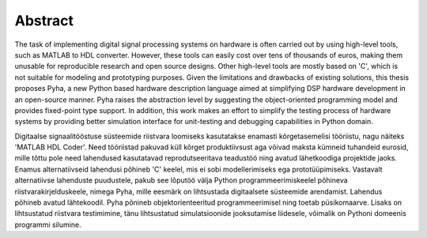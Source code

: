 Abstract
========

The task of implementing digital signal processing systems on hardware is often carried out by using high-level tools, such as MATLAB to HDL converter.  However, these tools can easily cost over tens of thousands of euros, making them unusable for reproducible research and open source designs. Other high-level tools are mostly based on 'C', which is not suitable for modeling and prototyping purposes.
Given the limitations and drawbacks of existing solutions,
this thesis proposes Pyha, a new Python based hardware description language aimed at simplifying DSP hardware
development in an open-source manner. Pyha raises the abstraction level by suggesting the object-oriented programming model and provides fixed-point type support.
In addition, this work makes an effort to simplify the testing process of hardware systems by
providing better simulation interface for unit-testing and debugging capabilities in Python domain.

Digitaalse signaalitööstuse süsteemide riistvara loomiseks kasutatakse enamasti kõrgetasemelisi tööriistu, nagu näiteks 'MATLAB HDL Coder'. Need tööriistad pakuvad küll kõrget produktiivsust aga võivad maksta kümneid tuhandeid eurosid, mille tõttu pole need lahendused kasutatavad reprodutseeritava teadustöö ning avatud lähetkoodiga projektide jaoks. Enamus alternatiivseid lahendusi põhineb 'C' keelel, mis ei sobi modellerimiseks ega prototüüpimiseks. Vastavalt alternatiivse lahenduste puudustele, pakub see lõputöö välja Python programmeerimiskeelel põhineva riistvarakirjelduskeele, nimega Pyha, mille eesmärk on lihtsustada digitaalsete süsteemide arendamist. Lahendus põhineb avatud lähtekoodil. Pyha põnineb objektorienteeritud programmeerimisel ning toetab püsikomaarve. Lisaks on lihtsustatud riistvara testimimine, tänu lihtsustatud simulatsioonide jooksutamise liidesele, võimalik on Pythoni domeenis programmi silumine.


